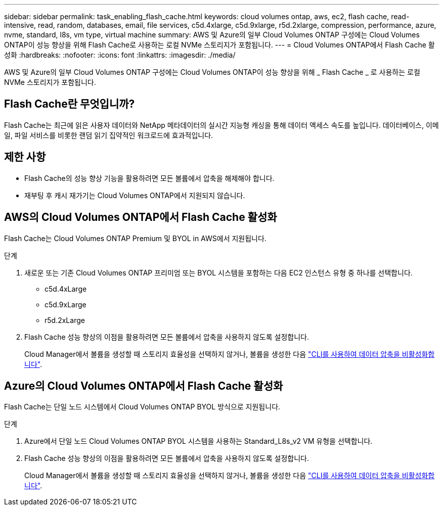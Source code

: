 ---
sidebar: sidebar 
permalink: task_enabling_flash_cache.html 
keywords: cloud volumes ontap, aws, ec2, flash cache, read-intensive, read, random, databases, email, file services, c5d.4xlarge, c5d.9xlarge, r5d.2xlarge, compression, performance, azure, nvme, standard, l8s, vm type, virtual machine 
summary: AWS 및 Azure의 일부 Cloud Volumes ONTAP 구성에는 Cloud Volumes ONTAP이 성능 향상을 위해 Flash Cache로 사용하는 로컬 NVMe 스토리지가 포함됩니다. 
---
= Cloud Volumes ONTAP에서 Flash Cache 활성화
:hardbreaks:
:nofooter: 
:icons: font
:linkattrs: 
:imagesdir: ./media/


[role="lead"]
AWS 및 Azure의 일부 Cloud Volumes ONTAP 구성에는 Cloud Volumes ONTAP이 성능 향상을 위해 _ Flash Cache _ 로 사용하는 로컬 NVMe 스토리지가 포함됩니다.



== Flash Cache란 무엇입니까?

Flash Cache는 최근에 읽은 사용자 데이터와 NetApp 메타데이터의 실시간 지능형 캐싱을 통해 데이터 액세스 속도를 높입니다. 데이터베이스, 이메일, 파일 서비스를 비롯한 랜덤 읽기 집약적인 워크로드에 효과적입니다.



== 제한 사항

* Flash Cache의 성능 향상 기능을 활용하려면 모든 볼륨에서 압축을 해제해야 합니다.
* 재부팅 후 캐시 재가기는 Cloud Volumes ONTAP에서 지원되지 않습니다.




== AWS의 Cloud Volumes ONTAP에서 Flash Cache 활성화

Flash Cache는 Cloud Volumes ONTAP Premium 및 BYOL in AWS에서 지원됩니다.

.단계
. 새로운 또는 기존 Cloud Volumes ONTAP 프리미엄 또는 BYOL 시스템을 포함하는 다음 EC2 인스턴스 유형 중 하나를 선택합니다.
+
** c5d.4xLarge
** c5d.9xLarge
** r5d.2xLarge


. Flash Cache 성능 향상의 이점을 활용하려면 모든 볼륨에서 압축을 사용하지 않도록 설정합니다.
+
Cloud Manager에서 볼륨을 생성할 때 스토리지 효율성을 선택하지 않거나, 볼륨을 생성한 다음 http://docs.netapp.com/ontap-9/topic/com.netapp.doc.dot-cm-vsmg/GUID-8508A4CB-DB43-4D0D-97EB-859F58B29054.html["CLI를 사용하여 데이터 압축을 비활성화합니다"^].





== Azure의 Cloud Volumes ONTAP에서 Flash Cache 활성화

Flash Cache는 단일 노드 시스템에서 Cloud Volumes ONTAP BYOL 방식으로 지원됩니다.

.단계
. Azure에서 단일 노드 Cloud Volumes ONTAP BYOL 시스템을 사용하는 Standard_L8s_v2 VM 유형을 선택합니다.
. Flash Cache 성능 향상의 이점을 활용하려면 모든 볼륨에서 압축을 사용하지 않도록 설정합니다.
+
Cloud Manager에서 볼륨을 생성할 때 스토리지 효율성을 선택하지 않거나, 볼륨을 생성한 다음 http://docs.netapp.com/ontap-9/topic/com.netapp.doc.dot-cm-vsmg/GUID-8508A4CB-DB43-4D0D-97EB-859F58B29054.html["CLI를 사용하여 데이터 압축을 비활성화합니다"^].


